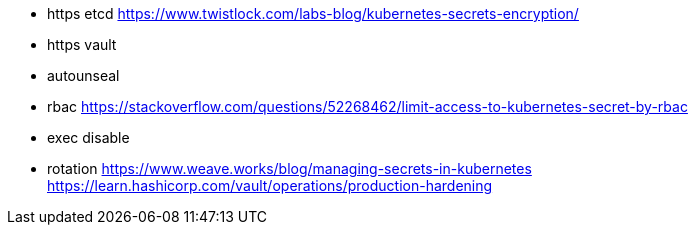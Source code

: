 * https etcd https://www.twistlock.com/labs-blog/kubernetes-secrets-encryption/
* https vault
* autounseal
* rbac https://stackoverflow.com/questions/52268462/limit-access-to-kubernetes-secret-by-rbac
* exec disable
* rotation
https://www.weave.works/blog/managing-secrets-in-kubernetes
https://learn.hashicorp.com/vault/operations/production-hardening
